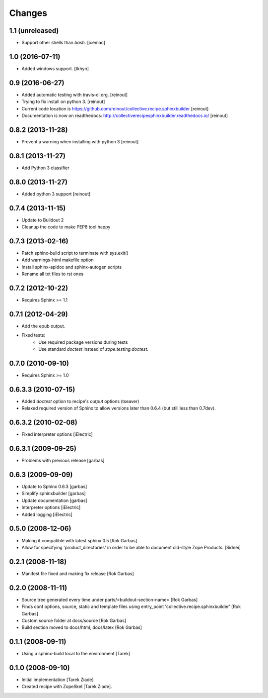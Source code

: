 =======
Changes
=======

1.1 (unreleased)
================

- Support other shells than `bash`. [icemac]


1.0 (2016-07-11)
================

- Added windows support. [tkhyn]


0.9 (2016-06-27)
================

- Added automatic testing with travis-ci.org. [reinout]

- Trying to fix install on python 3. [reinout]

- Current code location is
  https://github.com/reinout/collective.recipe.sphinxbuilder [reinout]

- Documentation is now on readthedocs:
  http://collectiverecipesphinxbuilder.readthedocs.io/ [reinout]

0.8.2 (2013-11-28)
==================

- Prevent a warning when installing with python 3 [reinout]

0.8.1 (2013-11-27)
==================

- Add Python 3 classifier

0.8.0 (2013-11-27)
==================

- Added python 3 support [reinout]

0.7.4 (2013-11-15)
==================

- Update to Buildout 2
- Cleanup the code to make PEP8 tool happy

0.7.3 (2013-02-16)
==================

- Patch sphinx-build script to terminate with sys.exit()
- Add warnings-html makefile option
- Install sphinx-apidoc and sphinx-autogen scripts
- Rename all txt files to rst ones

0.7.2 (2012-10-22)
==================

- Requires Sphinx >= 1.1

0.7.1 (2012-04-29)
==================

- Add the epub output.
- Fixed tests:
   - Use required package versions during tests
   - Use standard `doctest` instead of `zope.testing.doctest`.

0.7.0 (2010-09-10)
==================

- Requires Sphinx >= 1.0

0.6.3.3 (2010-07-15)
====================

- Added `doctest` option to recipe's `output` options (tseaver)

- Relaxed required version of Sphinx to allow versions later than
  0.6.4 (but still less than 0.7dev).

0.6.3.2 (2010-02-08)
====================

- Fixed interpreter options [iElectric]

0.6.3.1 (2009-09-25)
====================

- Problems with previous release [garbas]

0.6.3 (2009-09-09)
==================

- Update to Sphinx 0.6.3 [garbas]
- Simplify sphinxbuilder [garbas]
- Update documentation [garbas]
- Interpreter options [iElectric]
- Added logging [iElectric]

0.5.0 (2008-12-06)
==================

- Making it compatible with latest sphinx 0.5 [Rok Garbas]
- Allow for specifying 'product_directories' in order to be able to
  document old-style Zope Products. [Sidnei]

0.2.1 (2008-11-18)
==================

- Manifest file fixed and making fix release [Rok Garbas]

0.2.0 (2008-11-11)
==================

- Source tree generated every time under
  parts/<buildout-section-name> [Rok Garbas]
- Finds conf options, source, static and template files using
  entry_point 'collective.recipe.sphinxbuilder' [Rok Garbas]
- Custom source folder at docs/source [Rok Garbas]
- Build section moved to docs/html, docs/latex [Rok Garbas]

0.1.1 (2008-09-11)
==================

- Using a sphinx-build local to the environment [Tarek]

0.1.0 (2008-09-10)
==================

- Initial implementation [Tarek Ziade]
- Created recipe with ZopeSkel [Tarek Ziade].
